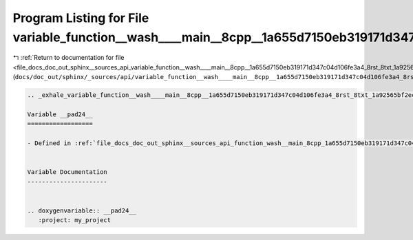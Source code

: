 
.. _program_listing_file_docs_doc_out_sphinx__sources_api_variable_function__wash____main__8cpp__1a655d7150eb319171d347c04d106fe3a4_8rst_8txt_1a92565bf2ec1daa523aa97d6be7c35813.rst.txt:

Program Listing for File variable_function__wash____main__8cpp__1a655d7150eb319171d347c04d106fe3a4_8rst_8txt_1a92565bf2ec1daa523aa97d6be7c35813.rst.txt
=======================================================================================================================================================

|exhale_lsh| :ref:`Return to documentation for file <file_docs_doc_out_sphinx__sources_api_variable_function__wash____main__8cpp__1a655d7150eb319171d347c04d106fe3a4_8rst_8txt_1a92565bf2ec1daa523aa97d6be7c35813.rst.txt>` (``docs/doc_out/sphinx/_sources/api/variable_function__wash____main__8cpp__1a655d7150eb319171d347c04d106fe3a4_8rst_8txt_1a92565bf2ec1daa523aa97d6be7c35813.rst.txt``)

.. |exhale_lsh| unicode:: U+021B0 .. UPWARDS ARROW WITH TIP LEFTWARDS

.. code-block:: cpp

   .. _exhale_variable_function__wash____main__8cpp__1a655d7150eb319171d347c04d106fe3a4_8rst_8txt_1a92565bf2ec1daa523aa97d6be7c35813:
   
   Variable __pad24__
   ==================
   
   - Defined in :ref:`file_docs_doc_out_sphinx__sources_api_function_wash__main_8cpp_1a655d7150eb319171d347c04d106fe3a4.rst.txt`
   
   
   Variable Documentation
   ----------------------
   
   
   .. doxygenvariable:: __pad24__
      :project: my_project
